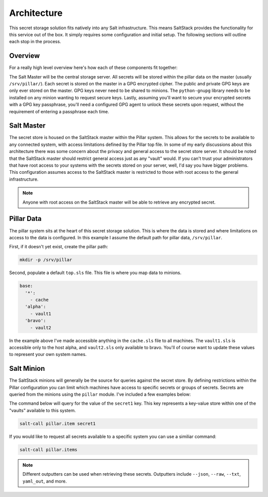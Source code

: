 Architecture
============

This secret storage solution fits natively into any Salt infrastructure. This
means SaltStack provides the functionality for this service out of the box. It
simply requires some configuration and initial setup. The following sections
will outline each stop in the process.


Overview
--------

For a really high level overview here's how each of these components fit
together:

The Salt Master will be the central storage server. All secrets will be stored
within the pillar data on the master (usually ``/srv/pillar/``). Each secret is
stored on the master in a GPG encrypted cipher. The public and private GPG keys
are only ever stored on the master. GPG keys never need to be shared to
minions. The ``python-gnupg`` library needs to be installed on any minion
wanting to request secure keys. Lastly, assuming you'll want to secure your
encrypted secrets with a GPG key passphrase, you'll need a configured GPG agent
to unlock these secrets upon request, without the requirement of entering a
passphrase each time.


Salt Master
-----------

The secret store is housed on the SaltStack master within the Pillar system.
This allows for the secrets to be available to any connected system, with
access limitations defined by the Pillar top file. In some of my early
discussions about this architecture there was some concern about the privacy
and general access to the secret store server. It should be noted that the
SaltStack master should restrict general access just as any "vault" would. If
you can't trust your administrators that have root access to your systems with
the secrets stored on your server, well, I'd say you have bigger problems. This
configuration assumes access to the SaltStack master is restricted to those
with root access to the general infrastructure. 

.. note::

    Anyone with root access on the SaltStack master will be able to retrieve any
    encrypted secret.


Pillar Data
-----------

The pillar system sits at the heart of this secret storage solution. This is
where the data is stored and where limitations on access to the data is
configured. In this example I assume the default path for pillar data,
``/srv/pillar``.

First, if it doesn't yet exist, create the pillar path:

.. code-block:: bash

    mkdir -p /srv/pillar

Second, populate a default ``top.sls`` file. This file is where you map data to
minions.

.. code-block:: yaml

    base:
      '*':
        - cache
      'alpha':
        - vault1
      'bravo':
        - vault2

In the example above I've made accessible anything in the ``cache.sls`` file to
all machines. The ``vault1.sls`` is accessible only to the host alpha, and
``vault2.sls`` only available to bravo. You'll of course want to update these
values to represent your own system names.


Salt Minion
-----------

The SaltStack minions will generally be the source for queries against the
secret store. By defining restrictions within the Pillar configuration you can
limit which machines have access to specific secrets or groups of secrets.
Secrets are queried from the minions using the ``pillar`` module. I've included
a few examples below:

The command below will query for the value of the ``secret1`` key. This key
represents a key-value store within one of the "vaults" available to this
system.

.. code-block:: bash

    salt-call pillar.item secret1

If you would like to request all secrets available to a specific system you can
use a similiar command:

.. code-block:: bash

    salt-call pillar.items

.. note::

    Different outputters can be used when retrieving these secrets.
    Outputters include ``--json``, ``--raw``, ``--txt``, ``yaml_out``, and more.
